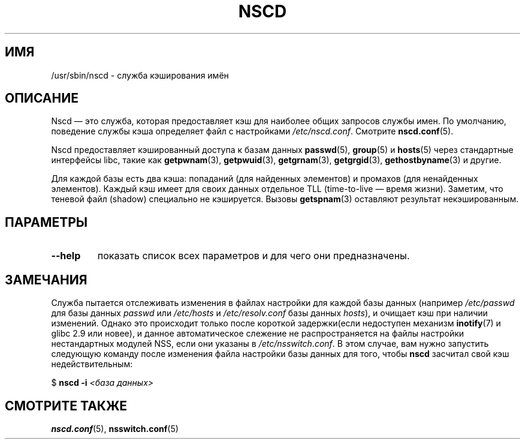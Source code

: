 .\" -*- nroff -*-
.\" Copyright 1999 SuSE GmbH Nuernberg, Germany
.\" Author: Thorsten Kukuk <kukuk@suse.de>
.\"
.\" This program is free software; you can redistribute it and/or
.\" modify it under the terms of the GNU General Public License as
.\" published by the Free Software Foundation; either version 2 of the
.\" License, or (at your option) any later version.
.\"
.\" This program is distributed in the hope that it will be useful,
.\" but WITHOUT ANY WARRANTY; without even the implied warranty of
.\" MERCHANTABILITY or FITNESS FOR A PARTICULAR PURPOSE.  See the GNU
.\" General Public License for more details.
.\"
.\" You should have received a copy of the GNU General Public
.\" License along with this program; see the file COPYING.  If not,
.\" write to the Free Software Foundation, Inc., 59 Temple Place - Suite 330,
.\" Boston, MA 02111-1307, USA.
.\"
.\" 2008-12-05 Petr Baudis <pasky@suse.cz>
.\"	Rewrite the NOTES section to reflect modern reality
.\"
.\"*******************************************************************
.\"
.\" This file was generated with po4a. Translate the source file.
.\"
.\"*******************************************************************
.TH NSCD 8 2008\-12\-05 GNU "Руководство программиста Linux"
.SH ИМЯ
/usr/sbin/nscd \- служба кэширования имён
.SH ОПИСАНИЕ
Nscd \(em это служба, которая предоставляет кэш для наиболее общих запросов
службы имен. По умолчанию, поведение службы кэша определяет файл с
настройками \fI/etc/nscd.conf\fP. Смотрите \fBnscd.conf\fP(5).

Nscd предоставляет кэшированный доступа к базам данных \fBpasswd\fP(5),
\fBgroup\fP(5) и \fBhosts\fP(5) через стандартные интерфейсы libc, такие как
\fBgetpwnam\fP(3), \fBgetpwuid\fP(3), \fBgetgrnam\fP(3), \fBgetgrgid\fP(3),
\fBgethostbyname\fP(3) и другие.

Для каждой базы есть два кэша: попаданий (для найденных элементов) и
промахов (для ненайденных элементов). Каждый кэш имеет для своих данных
отдельное TLL (time\-to\-live \(em время жизни). Заметим, что теневой файл
(shadow) специально не кэшируется. Вызовы \fBgetspnam\fP(3) оставляют результат
некэшированным.
.SH ПАРАМЕТРЫ
.TP 
\fB\-\-help\fP
показать список всех параметров и для чего они предназначены.
.SH ЗАМЕЧАНИЯ
Служба пытается отслеживать изменения в файлах настройки для каждой базы
данных (например \fI/etc/passwd\fP для базы данных \fIpasswd\fP или \fI/etc/hosts\fP
и \fI/etc/resolv.conf\fP базы данных \fIhosts\fP), и очищает кэш при наличии
изменений. Однако это происходит только после короткой задержки(если
недоступен механизм \fBinotify\fP(7) и glibc 2.9 или новее), и данное
автоматическое слежение не распространяется на файлы настройки нестандартных
модулей NSS, если они указаны в \fI/etc/nsswitch.conf\fP. В этом случае, вам
нужно запустить следующую команду после изменения файла настройки базы
данных для того, чтобы \fBnscd\fP засчитал свой кэш недействительным:

    $ \fBnscd \-i\fP \fI<база данных>\fP
.SH "СМОТРИТЕ ТАКЖЕ"
\fBnscd.conf\fP(5), \fBnsswitch.conf\fP(5)
.\" .SH AUTHOR
.\" .B nscd
.\" was written by Thorsten Kukuk and Ulrich Drepper.
